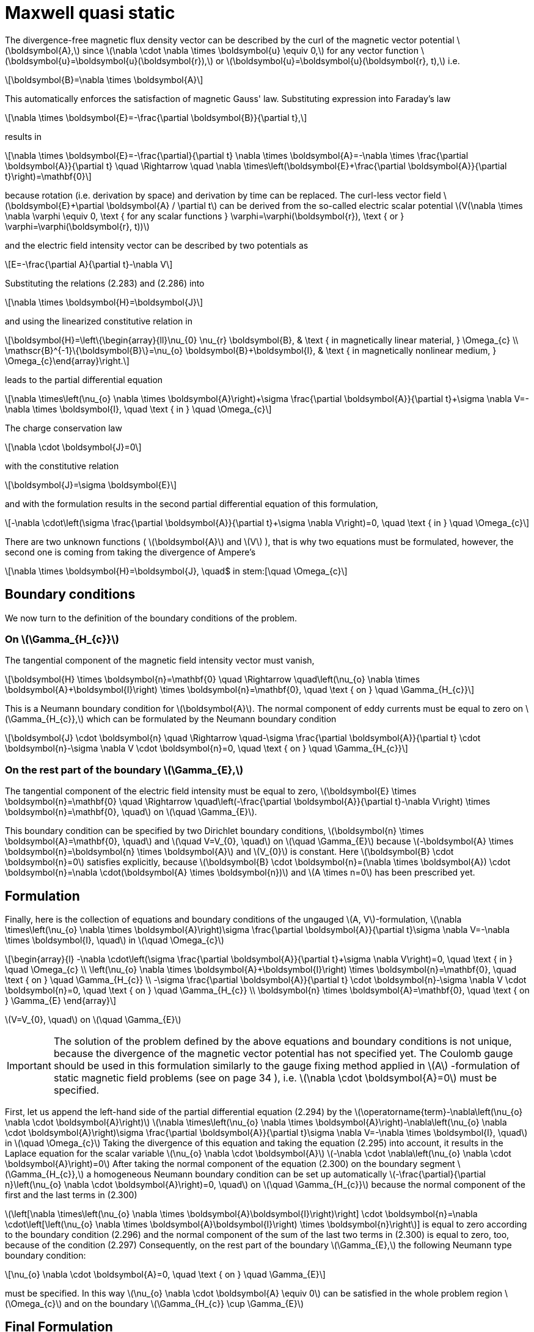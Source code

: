 = Maxwell quasi static
:stem: latexmath

The divergence-free magnetic flux density vector can be described by the curl of the magnetic vector potential stem:[\boldsymbol{A},] since stem:[\nabla \cdot \nabla \times \boldsymbol{u} \equiv 0,] for any vector function stem:[\boldsymbol{u}=\boldsymbol{u}(\boldsymbol{r}),] or stem:[\boldsymbol{u}=\boldsymbol{u}(\boldsymbol{r}, t),] i.e.
[stem]
++++
\boldsymbol{B}=\nabla \times \boldsymbol{A} 
++++
This automatically enforces the satisfaction of magnetic Gauss' law. Substituting expression into Faraday's law 
[stem]
++++
\nabla \times \boldsymbol{E}=-\frac{\partial \boldsymbol{B}}{\partial t}, 
++++
results in
[stem]
++++
\nabla \times \boldsymbol{E}=-\frac{\partial}{\partial t} \nabla \times \boldsymbol{A}=-\nabla \times \frac{\partial \boldsymbol{A}}{\partial t} \quad \Rightarrow \quad \nabla \times\left(\boldsymbol{E}+\frac{\partial \boldsymbol{A}}{\partial t}\right)=\mathbf{0}
++++
because rotation (i.e. derivation by space) and derivation by time can be replaced. 
The curl-less vector field stem:[\boldsymbol{E}+\partial \boldsymbol{A} / \partial t] can be derived from the so-called electric scalar potential
stem:[V(\nabla \times \nabla \varphi \equiv 0, \text { for any scalar functions } \varphi=\varphi(\boldsymbol{r}), \text { or } \varphi=\varphi(\boldsymbol{r}, t))]
 
and the electric field intensity vector can be described by two potentials as
[stem]
++++
E=-\frac{\partial A}{\partial t}-\nabla V
++++
Substituting the relations (2.283) and (2.286) into 
[stem]
++++
\nabla \times \boldsymbol{H}=\boldsymbol{J}
++++
and using the linearized constitutive relation in 
[stem]
++++
\boldsymbol{H}=\left\{\begin{array}{ll}\nu_{0} \nu_{r} \boldsymbol{B}, & \text { in magnetically linear material, } \Omega_{c} \\ \mathscr{B}^{-1}\{\boldsymbol{B}\}=\nu_{o} \boldsymbol{B}+\boldsymbol{I}, & \text { in magnetically nonlinear medium, } \Omega_{c}\end{array}\right.
++++
leads to the partial differential equation
[stem]
++++
\nabla \times\left(\nu_{o} \nabla \times \boldsymbol{A}\right)+\sigma \frac{\partial \boldsymbol{A}}{\partial t}+\sigma \nabla V=-\nabla \times \boldsymbol{I}, \quad \text { in } \quad \Omega_{c}
++++
The charge conservation law 
[stem]
++++
\nabla \cdot \boldsymbol{J}=0
++++
with the constitutive relation 
[stem]
++++
\boldsymbol{J}=\sigma \boldsymbol{E}
++++
and with the formulation results in the second partial differential equation of this formulation,
[stem]
++++
-\nabla \cdot\left(\sigma \frac{\partial \boldsymbol{A}}{\partial t}+\sigma \nabla V\right)=0, \quad \text { in } \quad \Omega_{c}
++++
There are two unknown functions ( stem:[\boldsymbol{A}] and stem:[V] ), that is why two equations must be formulated, however, the second one is coming from taking the divergence of Ampere's 

[stem]
++++
\nabla \times \boldsymbol{H}=\boldsymbol{J}, \quad$ in stem:[\quad \Omega_{c}
++++



== Boundary conditions

We now turn to the  definition of the boundary conditions of the problem. 

=== On stem:[\Gamma_{H_{c}}]

The tangential component of the magnetic field intensity vector must vanish,
[stem]
++++
\boldsymbol{H} \times \boldsymbol{n}=\mathbf{0} \quad \Rightarrow \quad\left(\nu_{o} \nabla \times \boldsymbol{A}+\boldsymbol{I}\right) \times \boldsymbol{n}=\mathbf{0}, \quad \text { on } \quad \Gamma_{H_{c}}
++++
This is a Neumann boundary condition for stem:[\boldsymbol{A}]. The normal component of eddy currents must be equal to zero on stem:[\Gamma_{H_{c}},] which can be formulated by the Neumann boundary condition
[stem]
++++
\boldsymbol{J} \cdot \boldsymbol{n} \quad \Rightarrow \quad-\sigma \frac{\partial \boldsymbol{A}}{\partial t} \cdot \boldsymbol{n}-\sigma \nabla V \cdot \boldsymbol{n}=0, \quad \text { on } \quad \Gamma_{H_{c}}
++++

=== On the rest part of the boundary stem:[\Gamma_{E},]

The tangential component of the electric field intensity must be equal to zero, stem:[\boldsymbol{E} \times \boldsymbol{n}=\mathbf{0} \quad \Rightarrow \quad\left(-\frac{\partial \boldsymbol{A}}{\partial t}-\nabla V\right) \times \boldsymbol{n}=\mathbf{0}, \quad] on stem:[\quad \Gamma_{E}].

This boundary condition can be specified by two Dirichlet boundary conditions,
stem:[\boldsymbol{n} \times \boldsymbol{A}=\mathbf{0}, \quad] and stem:[\quad V=V_{0}, \quad] on stem:[\quad \Gamma_{E}]
because stem:[-\boldsymbol{A} \times \boldsymbol{n}=\boldsymbol{n} \times \boldsymbol{A}] and stem:[V_{0}] is constant. Here stem:[\boldsymbol{B} \cdot \boldsymbol{n}=0] satisfies explicitly, because
stem:[\boldsymbol{B} \cdot \boldsymbol{n}=(\nabla \times \boldsymbol{A}) \cdot \boldsymbol{n}=\nabla \cdot(\boldsymbol{A} \times \boldsymbol{n})]
and stem:[A \times n=0] has been prescribed yet. 

== Formulation
Finally, here is the collection of equations and boundary conditions of the ungauged stem:[A, V]-formulation, stem:[\nabla \times\left(\nu_{o} \nabla \times \boldsymbol{A}\right)+\sigma \frac{\partial \boldsymbol{A}}{\partial t}+\sigma \nabla V=-\nabla \times \boldsymbol{I}, \quad] in stem:[\quad \Omega_{c}]
[stem]
++++
\begin{array}{l}
-\nabla \cdot\left(\sigma \frac{\partial \boldsymbol{A}}{\partial t}+\sigma \nabla V\right)=0, \quad \text { in } \quad \Omega_{c} \\
\left(\nu_{o} \nabla \times \boldsymbol{A}+\boldsymbol{I}\right) \times \boldsymbol{n}=\mathbf{0}, \quad \text { on } \quad \Gamma_{H_{c}} \\
-\sigma \frac{\partial \boldsymbol{A}}{\partial t} \cdot \boldsymbol{n}-\sigma \nabla V \cdot \boldsymbol{n}=0, \quad \text { on } \quad \Gamma_{H_{c}} \\
\boldsymbol{n} \times \boldsymbol{A}=\mathbf{0}, \quad \text { on } \Gamma_{E}
\end{array}
++++
stem:[V=V_{0}, \quad] on stem:[\quad \Gamma_{E}]

IMPORTANT: The solution of the problem defined by the above equations and boundary conditions is not unique, because the divergence of the magnetic vector potential has not specified yet. The Coulomb gauge should be used in this formulation similarly to the gauge fixing method applied in stem:[A] -formulation of static magnetic field problems (see on page 34 ), i.e. stem:[\nabla \cdot \boldsymbol{A}=0] must be specified.

First, let us append the left-hand side of the partial differential equation (2.294) by the stem:[\operatorname{term}-\nabla\left(\nu_{o} \nabla \cdot \boldsymbol{A}\right)]
stem:[\nabla \times\left(\nu_{o} \nabla \times \boldsymbol{A}\right)-\nabla\left(\nu_{o} \nabla \cdot \boldsymbol{A}\right)+\sigma \frac{\partial \boldsymbol{A}}{\partial t}+\sigma \nabla V=-\nabla \times \boldsymbol{I}, \quad] in stem:[\quad \Omega_{c}]
Taking the divergence of this equation and taking the equation (2.295) into account, it results in the Laplace equation for the scalar variable stem:[\nu_{o} \nabla \cdot \boldsymbol{A}]
stem:[-\nabla \cdot \nabla\left(\nu_{o} \nabla \cdot \boldsymbol{A}\right)=0]
After taking the normal component of the equation (2.300) on the boundary segment
stem:[\Gamma_{H_{c}},] a homogeneous Neumann boundary condition can be set up automatically stem:[-\frac{\partial}{\partial n}\left(\nu_{o} \nabla \cdot \boldsymbol{A}\right)=0, \quad] on stem:[\quad \Gamma_{H_{c}}]
because the normal component of the first and the last terms in (2.300)

stem:[\left[\nabla \times\left(\nu_{o} \nabla \times \boldsymbol{A}+\boldsymbol{I}\right)\right] \cdot \boldsymbol{n}=\nabla \cdot\left[\left(\nu_{o} \nabla \times \boldsymbol{A}+\boldsymbol{I}\right) \times \boldsymbol{n}\right]]
is equal to zero according to the boundary condition (2.296) and the normal component of the sum of the last two terms in (2.300) is equal to zero, too, because of the condition (2.297)
Consequently, on the rest part of the boundary stem:[\Gamma_{E},] the following Neumann type boundary condition:
[stem]
++++
\nu_{o} \nabla \cdot \boldsymbol{A}=0, \quad \text { on } \quad \Gamma_{E}
++++
must be specified. In this way stem:[\nu_{o} \nabla \cdot \boldsymbol{A} \equiv 0] can be satisfied in the whole problem region stem:[\Omega_{c}] and on the boundary stem:[\Gamma_{H_{c}} \cup \Gamma_{E}]

== Final Formulation

Finally, the partial differential equations and the boundary conditions of an eddy current field problem, which solution is unique according to Coulomb gauge can be written as


[stem]
++++
\begin{array}{rl}
\nabla \times\left(\nu_{o} \nabla \times \boldsymbol{A}\right)-\nabla\left(\nu_{o} \nabla \cdot \boldsymbol{A}\right)+\sigma \frac{\partial \boldsymbol{A}}{\partial t}+\sigma \nabla V&=-\nabla \times \boldsymbol{I}, \quad in \quad \Omega_{c}\\
-\nabla \cdot\left(\sigma \frac{\partial \boldsymbol{A}}{\partial t}+\sigma \nabla V\right)&=0, \quad in \quad \Omega_{c}\\
\left(\nu_{o} \nabla \times \boldsymbol{A}+\boldsymbol{I}\right) \times \boldsymbol{n}&=\mathbf{0}, \quad on \quad \Gamma_{H_{c}}\\
-\left(\sigma \frac{\partial \boldsymbol{A}}{\partial t}+\sigma \nabla V\right) \cdot \boldsymbol{n}&=0, \quad on \quad \Gamma_{H_{c}}\\
\boldsymbol{A} \cdot \boldsymbol{n}&=0, \quad on \quad \Gamma_{H_{c}}\\
\boldsymbol{n} \times \boldsymbol{A}&=\mathbf{0}, \quad \Gamma_{E}\\
V&=V_{0}, \quad on \quad \Gamma_{E}\\
\nu_{o} \nabla \cdot \boldsymbol{A}&=0, \quad on \quad \Gamma_{E}\\
\end{array}
++++


Here, equation (2.309) is introduced according to the proof presented on page 38

== Variational formulation

== Discretization